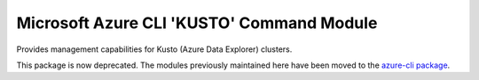 Microsoft Azure CLI 'KUSTO' Command Module
==========================================

Provides management capabilities for Kusto (Azure Data Explorer) clusters.

This package is now deprecated. The modules previously maintained here have been moved to the
`azure-cli package`__.

__ https://pypi.org/project/azure-cli/
